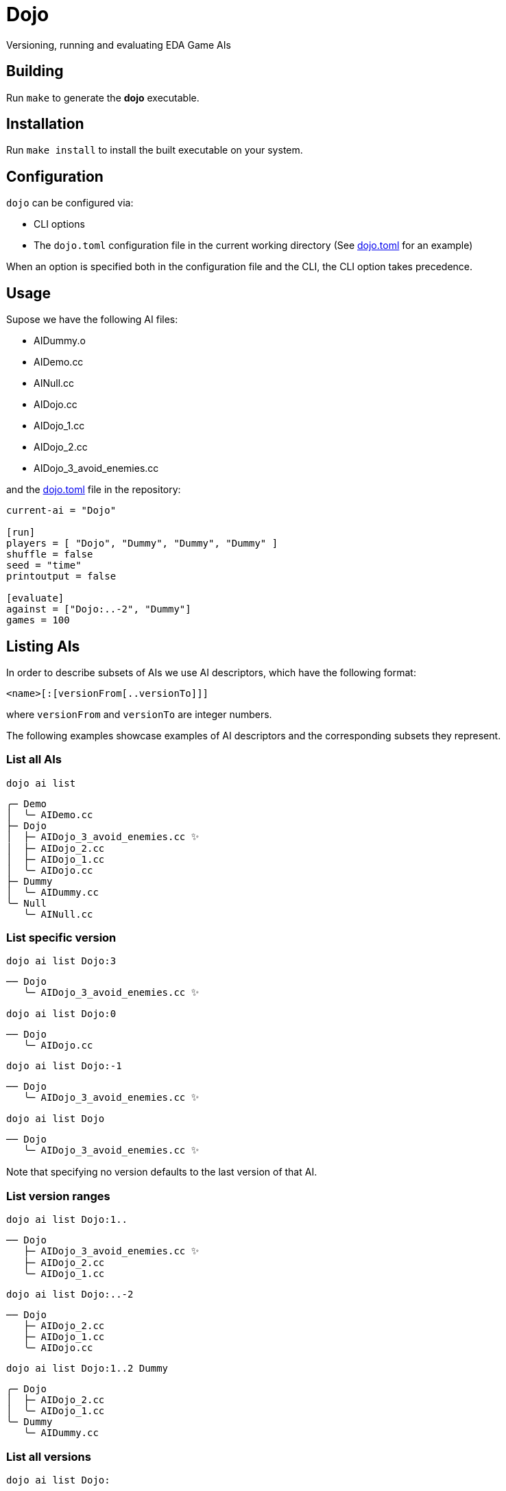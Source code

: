 = Dojo

Versioning, running and evaluating EDA Game AIs

== Building

Run `make` to generate the *dojo* executable.

== Installation

Run `make install` to install the built executable on your system.

== Configuration

`dojo` can be configured via:

* CLI options
* The `dojo.toml` configuration file in the current working directory (See link:dojo.toml[dojo.toml] for an example)

When an option is specified both in the configuration file and the CLI, the CLI option
takes precedence.

== Usage

Supose we have the following AI files:

* AIDummy.o
* AIDemo.cc
* AINull.cc
* AIDojo.cc
* AIDojo_1.cc
* AIDojo_2.cc
* AIDojo_3_avoid_enemies.cc

and the link:dojo.toml[dojo.toml] file in the repository:

[source,toml]
----
current-ai = "Dojo"

[run]
players = [ "Dojo", "Dummy", "Dummy", "Dummy" ]
shuffle = false
seed = "time"
printoutput = false

[evaluate]
against = ["Dojo:..-2", "Dummy"]
games = 100
----


== Listing AIs

In order to describe subsets of AIs we use AI descriptors, which have the following format:

`<name>[:[versionFrom[..versionTo]]]`

where `versionFrom` and `versionTo` are integer numbers.

The following examples showcase examples of AI descriptors and the corresponding
subsets they represent.

=== List all AIs

`dojo ai list`

----
╭─ Demo
│  ╰─ AIDemo.cc
├─ Dojo
│  ├─ AIDojo_3_avoid_enemies.cc ✨
│  ├─ AIDojo_2.cc
│  ├─ AIDojo_1.cc
│  ╰─ AIDojo.cc
├─ Dummy
│  ╰─ AIDummy.cc
╰─ Null
   ╰─ AINull.cc
----

=== List specific version

`dojo ai list Dojo:3`

----
── Dojo
   ╰─ AIDojo_3_avoid_enemies.cc ✨
----

`dojo ai list Dojo:0`

----
── Dojo
   ╰─ AIDojo.cc
----

`dojo ai list Dojo:-1`

----
── Dojo
   ╰─ AIDojo_3_avoid_enemies.cc ✨
----

`dojo ai list Dojo`

----
── Dojo
   ╰─ AIDojo_3_avoid_enemies.cc ✨
----

Note that specifying no version defaults to the last version of that AI.

=== List version ranges

`dojo ai list Dojo:1..`

----
── Dojo
   ├─ AIDojo_3_avoid_enemies.cc ✨
   ├─ AIDojo_2.cc
   ╰─ AIDojo_1.cc
----

`dojo ai list Dojo:..-2`

----
── Dojo
   ├─ AIDojo_2.cc
   ├─ AIDojo_1.cc
   ╰─ AIDojo.cc
----

`dojo ai list Dojo:1..2 Dummy`

----
╭─ Dojo
│  ├─ AIDojo_2.cc
│  ╰─ AIDojo_1.cc
╰─ Dummy
   ╰─ AIDummy.cc
----

=== List all versions

`dojo ai list Dojo:`

----
── Dojo
   ├─ AIDojo_3_avoid_enemies.cc ✨
   ├─ AIDojo_2.cc
   ├─ AIDojo_1.cc
   ╰─ AIDojo.cc
----

== Creating a new version

`dojo ai new`

----
🚀 created version 4 for AI Dojo based on AIDojo_3_avoid_enemies.cc
----

Creates the file `AIDojo_4.cc` with the content copied from 
`AIDojo_3_avoid_enemies.cc` and the `#define PLAYER_NAME AIDojo_4`.

=== Specifying a description

You can also specify a *short description* of the changes introduced in the version:

`dojo ai new be_smart`

----
🚀 created version 5 for AI Dojo based on AIDojo_4.cc
----

Creates file `AIDojo_5_be_smart.cc` with the content copied from
`AIDojo_4.cc` and the `#define PLAYER_NAME AIDojo_5`. Note that the description
is not included in the player name because the player name length is very limited.

=== Using a different base AI

`dojo ai new --from Dojo:1`

----
🚀 created version 6 for AI Dojo based on AIDojo_1.cc
----

== Running

`dojo run`

----
Compiling ... done
Running game             ...  0.00% [384.088ms]

   Dojo_6        19
   Dummy         202
✌️  Dummy         1004
   Dummy         393
----

Running looks at the players argument, in this case 
`players = [ "Dojo", "Dummy", "Dummy", "Dummy" ]` from the configuration file. It executes
the run command with the players specified in the same order, where each player
is chosen from the subset of players defined by the AI descriptor.

=== Randomly shuffle the order of the players

`dojo run --shuffle`

----
Compiling ... done
Running game             ...  0.00% [292.813ms]

   Dummy         202
✌️  Dummy         1004
   Dummy         393
   Dojo_6        19
----

=== Print the game output

`dojo run --print-output`

----
Compiling ... done
info: seed 1738030391
info: loading game
Wrong number of cave cells. Generating another grid...
info: loaded game
info: loading player Dojo_6
info: loading player Dummy
info: loading player Dummy
info: loading player Dummy
info: players loaded
info: start round 1
info:     start player 0
info:     end player 0
info:     start player 1
info:     end player 1
info:     start player 2
info:     end player 2
info:     start player 3
info:     end player 3
.
.
.
----

=== Specify a seed

`dojo run --seed 8 --print-output`

----
Compiling ... done
info: seed 8
info: loading game
info: loaded game
info: loading player Dojo_6
info: loading player Dummy
info: loading player Dummy
info: loading player Dummy
info: players loaded
----

=== Specify players

`dojo run -p Dojo: -p Dojo: -p Dummy -p Dojo:..-2`

----
Compiling ... done
Running game             ...  0.00% [291.705ms]

   Dojo          20
   Dojo_5        79
✌️  Dummy         1997
   Dojo_3        41
----

== Evaluation

`dojo evaluate`

image::img/ev.png[]

Evaluate runs a series of games where the AIs that play the game are picked
from the subset described by the `against` argument (list of AI descriptors).
The seed changes on every game run and the player order is always shuffled.

=== Column description

AI:: The name of the AI
ELO:: The https://en.wikipedia.org/wiki/Elo_rating_system[ELO rating] of the AI
WIN:: The win ratio of the AI, calculated as `NUM_WINS/GAMES` where games is the number of games
the AI has played
SCORE:: Average score of the AI
95%:: 95% percentile of the AI score, i.e on 95% of the games the AI has a score less than that
99%:: 99% percentile of the AI score
EVWIN%:: Win ratio of the evaluated AI (marked with ✨) over games where the current AI was a player
GAMES:: Number of games the AI played

=== Specify a number of games

`dojo evaluate --games 1000`

image::img/ev-1000.png[]


=== Change the against subset

`dojo evaluate --against Dummy --against Dojo:-3..-2`

image::img/ev-subset.png[]

=== Change the evaluated AI

`dojo --ai Dojo:1 evaluate`

image::img/ev-change.png[]
